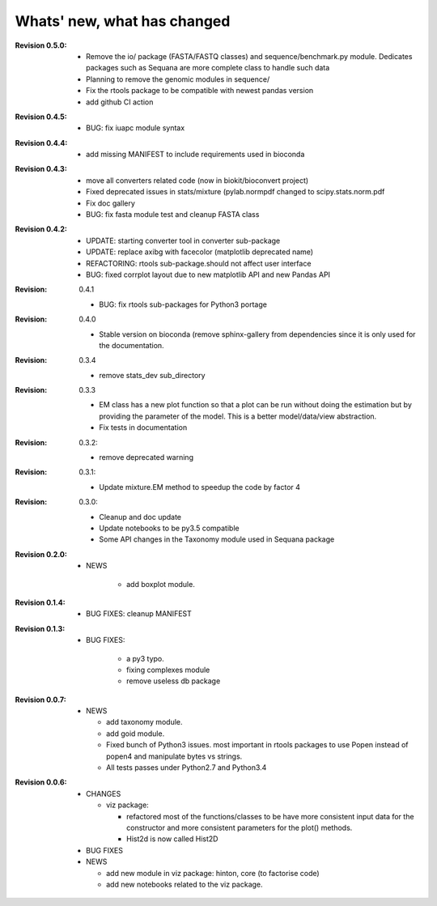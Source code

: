 Whats' new, what has changed
================================

:Revision 0.5.0:

   * Remove the io/ package (FASTA/FASTQ classes) and sequence/benchmark.py
     module. Dedicates packages such as Sequana are more complete class to
     handle such data

   * Planning to remove the genomic modules in sequence/
   * Fix the rtools package to be compatible with newest pandas version
   * add github CI action 


:Revision 0.4.5:

    * BUG: fix iuapc module syntax


:Revision 0.4.4:

    * add missing MANIFEST to include requirements used in bioconda

:Revision 0.4.3:

    * move all converters related code (now in biokit/bioconvert project)
    * Fixed deprecated issues in stats/mixture (pylab.normpdf changed to
      scipy.stats.norm.pdf
    * Fix doc gallery  
    * BUG: fix fasta module test and cleanup FASTA class

:Revision 0.4.2:
    * UPDATE: starting converter tool in converter sub-package
    * UPDATE: replace axibg with facecolor (matplotlib deprecated name)
    * REFACTORING: rtools sub-package.should not affect user interface
    * BUG: fixed corrplot layout due to new matplotlib API and new Pandas API

:Revision: 0.4.1

    * BUG: fix rtools sub-packages for Python3 portage

:Revision: 0.4.0

    * Stable version on bioconda (remove sphinx-gallery from dependencies since
      it is only used for the documentation.

:Revision: 0.3.4

    * remove stats_dev sub_directory

:Revision: 0.3.3

    * EM class has a new plot function so that a plot can be run without doing
      the estimation but by providing the parameter of the model. This is a
      better model/data/view abstraction.
    * Fix tests in documentation

:Revision: 0.3.2:

    * remove deprecated warning 

:Revision: 0.3.1:

    * Update mixture.EM method to speedup the code by factor 4

:Revision: 0.3.0:

    * Cleanup and doc update
    * Update notebooks to be py3.5 compatible
    * Some API changes in the Taxonomy module used in Sequana package


:Revision 0.2.0:

    * NEWS

        * add boxplot module.


:Revision 0.1.4:

    * BUG FIXES: cleanup MANIFEST


:Revision 0.1.3:

    * BUG FIXES: 

        * a py3 typo.
        * fixing complexes module
        * remove useless db package

:Revision 0.0.7:

    * NEWS

      * add taxonomy module.
      * add goid module.
      * Fixed bunch of Python3 issues. most important in rtools packages
        to use Popen instead of popen4 and manipulate bytes vs strings.
      * All tests passes under Python2.7 and Python3.4


:Revision 0.0.6:
  * CHANGES

    * viz package:

      * refactored most of the functions/classes to be have more
        consistent input data for the constructor and more consistent
        parameters for the plot() methods.
      * Hist2d is now called Hist2D

  * BUG FIXES

  * NEWS

    * add new module in viz package: hinton, core (to factorise code)
    * add new notebooks related to the viz package.

